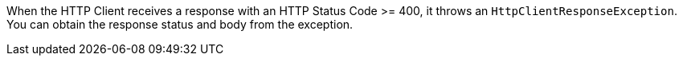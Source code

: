 When the HTTP Client receives a response with an HTTP Status Code >= 400, it throws an `HttpClientResponseException`. You can obtain the response status and body from the exception.